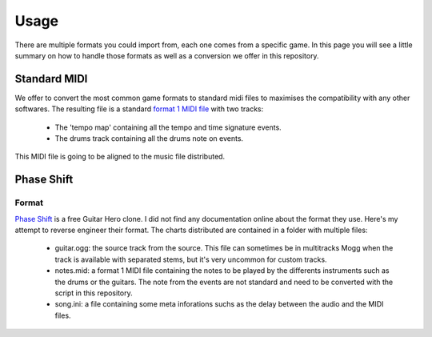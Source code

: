 Usage
=====

There are multiple formats you could import from, each one comes from a specific game. 
In this page you will see a little summary on how to handle those formats as well as a conversion we offer in this repository.

Standard MIDI
------------

We offer to convert the most common game formats to standard midi files to maximises the compatibility with any other softwares.
The resulting file is a standard `format 1 MIDI file`_ with two tracks: 
 - The 'tempo map' containing all the tempo and time signature events.
 - The drums track containing all the drums note on events.

This MIDI file is going to be aligned to the music file distributed.


Phase Shift
-----------

Format
~~~~~~

`Phase Shift`_ is a free Guitar Hero clone. 
I did not find any documentation online about the format they use. Here's my attempt to reverse engineer their format.
The charts distributed are contained in a folder with multiple files:
 - guitar.ogg: the source track from the source. This file can sometimes be in multitracks Mogg when the track is available with separated stems, but it's very uncommon for custom tracks.
 - notes.mid: a format 1 MIDI file containing the notes to be played by the differents instruments such as the drums or the guitars. The note from the events are not standard and need to be converted with the script in this repository.
 - song.ini: a file containing some meta inforations suchs as the delay between the audio and the MIDI files.




.. _format 1 MIDI file: https://www.csie.ntu.edu.tw/~r92092/ref/midi/#mff1   
.. _Phase Shift: http://www.dwsk.co.uk/index_phase_shift.html